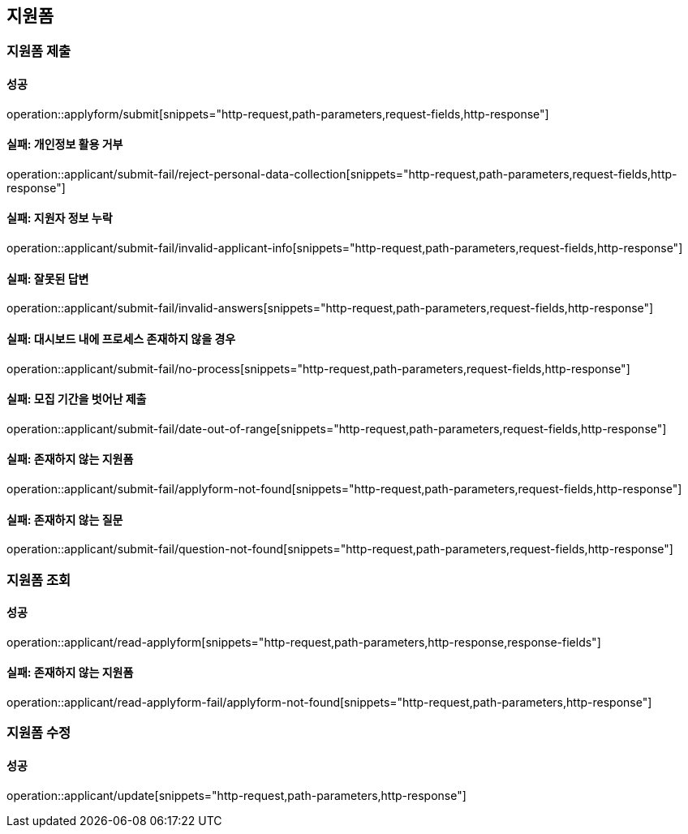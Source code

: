 == 지원폼

=== 지원폼 제출

==== 성공

operation::applyform/submit[snippets="http-request,path-parameters,request-fields,http-response"]

==== 실패: 개인정보 활용 거부

operation::applicant/submit-fail/reject-personal-data-collection[snippets="http-request,path-parameters,request-fields,http-response"]

==== 실패: 지원자 정보 누락

operation::applicant/submit-fail/invalid-applicant-info[snippets="http-request,path-parameters,request-fields,http-response"]

==== 실패: 잘못된 답변

operation::applicant/submit-fail/invalid-answers[snippets="http-request,path-parameters,request-fields,http-response"]

==== 실패: 대시보드 내에 프로세스 존재하지 않을 경우

operation::applicant/submit-fail/no-process[snippets="http-request,path-parameters,request-fields,http-response"]

==== 실패: 모집 기간을 벗어난 제출

operation::applicant/submit-fail/date-out-of-range[snippets="http-request,path-parameters,request-fields,http-response"]

==== 실패: 존재하지 않는 지원폼

operation::applicant/submit-fail/applyform-not-found[snippets="http-request,path-parameters,request-fields,http-response"]

==== 실패: 존재하지 않는 질문

operation::applicant/submit-fail/question-not-found[snippets="http-request,path-parameters,request-fields,http-response"]

=== 지원폼 조회

==== 성공

operation::applicant/read-applyform[snippets="http-request,path-parameters,http-response,response-fields"]

==== 실패: 존재하지 않는 지원폼

operation::applicant/read-applyform-fail/applyform-not-found[snippets="http-request,path-parameters,http-response"]

=== 지원폼 수정

==== 성공

operation::applicant/update[snippets="http-request,path-parameters,http-response"]
